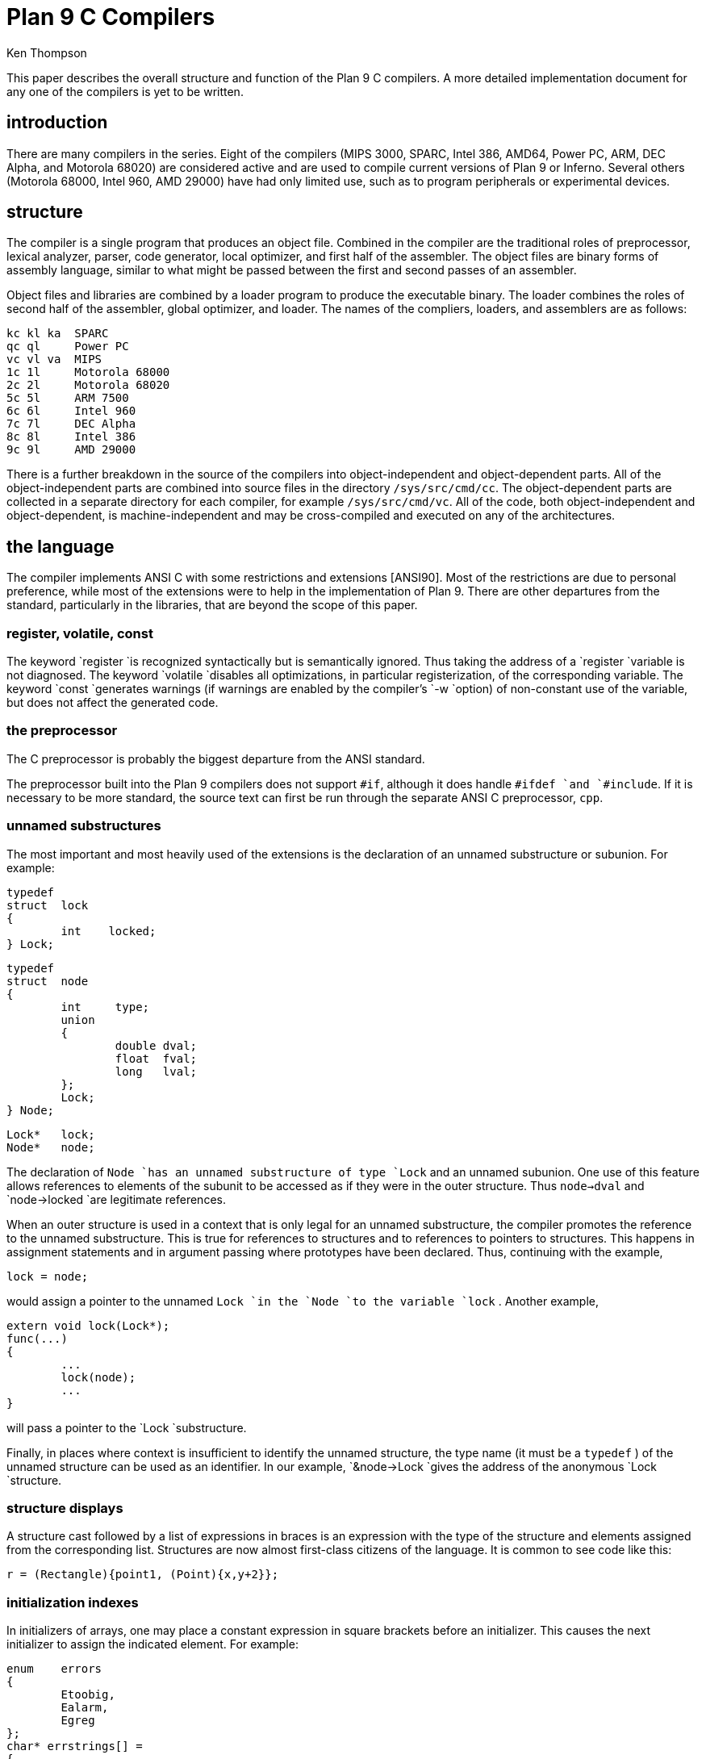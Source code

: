 = Plan 9 C Compilers
Ken Thompson

This paper describes the overall structure and function of the Plan 9 C compilers.
A more detailed implementation document for any one of the compilers is yet to be written.


== introduction

There are many compilers in the series.
Eight of the compilers (MIPS 3000, SPARC, Intel 386, AMD64, Power PC, ARM, DEC Alpha, and Motorola 68020)
are considered active and are used to compile current versions of Plan 9 or Inferno.
Several others (Motorola 68000, Intel 960, AMD 29000) have had only limited use,
such as to program peripherals or experimental devices.


== structure

The compiler is a single program that produces an object file.
Combined in the compiler are the traditional roles of preprocessor, lexical analyzer,
parser, code generator, local optimizer, and first half of the assembler.
The object files are binary forms of assembly language,
similar to what might be passed between the first and second passes of an assembler.

Object files and libraries are combined by a loader program to produce the executable binary.
The loader combines the roles of second half of the assembler, global optimizer, and loader.
The names of the compliers, loaders, and assemblers are as follows:

    kc kl ka  SPARC
    qc ql     Power PC
    vc vl va  MIPS
    1c 1l     Motorola 68000
    2c 2l     Motorola 68020
    5c 5l     ARM 7500
    6c 6l     Intel 960
    7c 7l     DEC Alpha
    8c 8l     Intel 386
    9c 9l     AMD 29000

There is a further breakdown in the source of the compilers into object-independent and object-dependent parts.
All of the object-independent parts are combined into source files in the directory `/sys/src/cmd/cc`.
The object-dependent parts are collected in a separate directory for each compiler, for example `/sys/src/cmd/vc`.
All of the code, both object-independent and object-dependent, 
is machine-independent and may be cross-compiled and executed on any of the architectures.


== the language

The compiler implements ANSI C with some restrictions and extensions [ANSI90].
Most of the restrictions are due to personal preference,
while most of the extensions were to help in the implementation of Plan 9.
There are other departures from the standard, particularly in the libraries, that are beyond the scope of this paper.


=== register, volatile, const

The keyword `register `is recognized syntactically but is semantically ignored.
Thus taking the address of a `register `variable is not diagnosed.
The keyword `volatile `disables all optimizations, in particular registerization, of the corresponding variable.
The keyword `const `generates warnings (if warnings are enabled by the compiler's `-w `option)
of non-constant use of the variable, but does not affect the generated code.


=== the preprocessor

The C preprocessor is probably the biggest departure from the ANSI standard.

The preprocessor built into the Plan 9 compilers does not support `#if`,
although it does handle `#ifdef `and `#include`.
If it is necessary to be more standard,
the source text can first be run through the separate ANSI C preprocessor, `cpp`.


=== unnamed substructures

The most important and most heavily used of the extensions is the declaration of an unnamed substructure or subunion.
For example:

	typedef
	struct	lock
	{
		int    locked;
	} Lock;

	typedef
	struct	node
	{
		int	type;
		union
		{
			double dval;
			float  fval;
			long   lval;
		};
		Lock;
	} Node;

	Lock*	lock;
	Node*	node;

The declaration of `Node `has an unnamed substructure of type `Lock` and an unnamed subunion.
One use of this feature allows references to elements of the subunit
to be accessed as if they were in the outer structure.
Thus `node->dval` and `node->locked `are legitimate references.

When an outer structure is used in a context that is only legal for
an unnamed substructure, the compiler promotes the reference to the
unnamed substructure.  This is true for references to structures and
to references to pointers to structures.  This happens in assignment
statements and in argument passing where prototypes have been declared.
Thus, continuing with the example,

    lock = node;

would assign a pointer to the unnamed `Lock `in the `Node `to the variable
`lock` .  Another example,

	extern void lock(Lock*);
	func(...)
	{
		...
		lock(node);
		...
	}

will pass a pointer to the `Lock `substructure.

Finally, in places where context is insufficient to identify the unnamed
structure, the type name (it must be a `typedef` ) of the unnamed
structure can be used as an identifier.  In our example, `&node->Lock
`gives the address of the anonymous `Lock `structure.


=== structure displays

A structure cast followed by a list of expressions in braces is an
expression with the type of the structure and elements assigned from the
corresponding list.  Structures are now almost first-class citizens of
the language.  It is common to see code like this:

    r = (Rectangle){point1, (Point){x,y+2}};


=== initialization indexes

In initializers of arrays, one may place a constant expression in square
brackets before an initializer.  This causes the next initializer to
assign the indicated element.  For example:

	enum	errors
	{
		Etoobig,
		Ealarm,
		Egreg
	};
	char* errstrings[] =
	{
		[Ealarm]	"Alarm call",
		[Egreg]	"Panic: out of mbufs",
		[Etoobig]	"Arg list too long",
	};

In the same way, individual structures members may be initialized in any
order by preceding the initialization with `.tagname` .  Both forms allow
an optional `=` , to be compatible with a proposed extension to ANSI C.


== external register

The declaration `extern ``register `will dedicate a register to a variable
on a global basis.  It can be used only under special circumstances.
External register variables must be identically declared in all modules
and libraries.  The feature is not intended for efficiency, although
it can produce efficient code; rather it represents a unique storage
class that would be hard to get any other way.  On a shared-memory
multi-processor, an external register is one-per-processor and neither
one-per-procedure (automatic) or one-per-system (external).  It is
used for two variables in the Plan 9 kernel, `u `and `m` .  `U `is a
pointer to the structure representing the currently running process and
`m `is a pointer to the per-machine data structure.


=== long long

The compilers accept `long ``long `as a basic type meaning 64-bit integer.
On all of the machines this type is synthesized from 32-bit instructions.


=== pragma

The compilers accept `#pragma ``lib `_libname_ and pass the library
name string uninterpreted to the loader.  The loader uses the library
name to find libraries to load.  If the name contains `$O` , it is
replaced with the single character object type of the compiler (e.g.,
`v `for the MIPS).  If the name contains `$M` , it is replaced with the
architecture type for the compiler (e.g., `mips `for the MIPS).  If the
name starts with `/ `it is an absolute pathname; if it starts with `.
`then it is searched for in the loader's current directory.  Otherwise,
the name is searched from `/$M/lib` .  Such `#pragma `statements in
header files guarantee that the correct libraries are always linked with
a program without the need to specify them explicitly at link time.

They also accept `#pragma ``packed ``on `(or `yes `or `1` ) to cause
subsequently declared data, until `#pragma ``packed ``off `(or `no `or
`0` ), to be laid out in memory tightly packed in successive bytes,
disregarding the usual alignment rules.  Accessing such data can cause
faults.

Similarly, `#pragma ``profile ``off `(or `no `or `0` ) causes subsequently
declared functions, until `#pragma ``profile ``on `(or `yes `or `1` ),
to be marked as unprofiled.  Such functions will not be profiled when
profiling is enabled for the rest of the program.

Two `#pragma `statements allow type-checking of `print` -like functions.
The first, of the form

    #pragma varargck argpos error 2

tells the compiler that the second argument to `error `is a `print
`format string (see the manual page _print_ (2)) that specifies how to
format `error` 's subsequent arguments.  The second, of the form

    #pragma varargck type "s" char*

says that the `print `format verb `s `processes an argument of type
`char*` .  If the compiler's `-F `option is enabled, the compiler will use
this information to report type violations in the arguments to `print` ,
`error` , and similar routines.


== object module conventions

The overall conventions of the runtime environment are important to
runtime efficiency.  In this section, several of these conventions
are discussed.


=== Register saving

In the Plan 9 compilers, the caller of a procedure saves the registers.
With caller-saves, the leaf procedures can use all the registers and
never save them.  If you spend a lot of time at the leaves, this seems
preferable.  With callee-saves, the saving of the registers is done in
the single point of entry and return.  If you are interested in space,
this seems preferable.  In both, there is a degree of uncertainty about
what registers need to be saved.  Callee-saved registers make it difficult
to find variables in registers in debuggers.  Callee-saved registers also
complicate the implementation of `longjmp` .  The convincing argument is
that with caller-saves, the decision to registerize a variable can include
the cost of saving the register across calls.  For a further discussion of
caller- vs. callee-saves, see the paper by Davidson and Whalley [Dav91].

In the Plan 9 operating system, calls to the kernel look like normal
procedure calls, which means the caller has saved the registers and the
system entry does not have to.  This makes system calls considerably
faster.  Since this is a potential security hole, and can lead to
non-determinism, the system may eventually save the registers on entry,
or more likely clear the registers on return.


=== calling convention

Older C compilers maintain a frame pointer, which is at a known constant
offset from the stack pointer within each function.  For machines where
the stack grows towards zero, the argument pointer is at a known constant
offset from the frame pointer.  Since the stack grows down in Plan 9,
the Plan 9 compilers keep neither an explicit frame pointer nor an
explicit argument pointer; instead they generate addresses relative to
the stack pointer.

On some architectures, the first argument to a subroutine is passed in a register.


=== functions returning structures

Structures longer than one word are awkward to implement since they do
not fit in registers and must be passed around in memory.  Functions that
return structures are particularly clumsy.  The Plan 9 compilers pass
the return address of a structure as the first argument of a function
that has a structure return value.  Thus

	x = f(...)

is rewritten as

	f(&x, ...)\f1.

This saves a copy and makes the compilation much less clumsy.
A disadvantage is that if you call this function without an assignment,
a dummy location must be invented.

There is also a danger of calling a function that returns a structure
without declaring it as such.  With ANSI C function prototypes, this
error need never occur.


== implementation

The compiler is divided internally into four machine-independent passes,
four machine-dependent passes, and an output pass.  The next nine sections
describe each pass in order.


=== parsing

The first pass is a YACC-based parser [Joh79].  Declarations are
interpreted immediately, building a block structured symbol table.
Executable statements are put into a parse tree and collected, without
interpretation.  At the end of each procedure, the parse tree for the
function is examined by the other passes of the compiler.

The input stream of the parser is a pushdown list of input activations.
The preprocessor expansions of macros and `#include `are implemented
as pushdowns.  Thus there is no separate pass for preprocessing.


=== typing

The next pass distributes typing information to every node of the tree.
Implicit operations on the tree are added, such as type promotions and
taking the address of arrays and functions.


=== machine-independent optimization

The next pass performs optimizations and transformations of the tree,
such as converting `&*x `and `*&x `into `x` .  Constant expressions are
converted to constants in this pass.


=== arithmetic rewrites

This is another machine-independent optimization.  Subtrees of add,
subtract, and multiply of integers are rewritten for easier compilation.
The major transformation is factoring: `4+8*a+16*b+5 `is transformed into
`9+8*(a+2*b)` .  Such expressions arise from address manipulation and
array indexing.


=== addressability

This is the first of the machine-dependent passes.  The addressability
of a processor is defined as the set of expressions that is legal in the
address field of a machine language instruction.  The addressability of
different processors varies widely.  At one end of the spectrum are the
68020 and VAX, which allow a complex mix of incrementing, decrementing,
indexing, and relative addressing.  At the other end is the MIPS,
which allows only registers and constant offsets from the contents of a
register.  The addressability can be different for different instructions
within the same processor.

It is important to the code generator to know when a subtree represents an
address of a particular type.  This is done with a bottom-up walk of the
tree.  In this pass, the leaves are labeled with small integers.  When an
internal node is encountered, it is labeled by consulting a table indexed
by the labels on the left and right subtrees.  For example, on the 68020
processor, it is possible to address an offset from a named location.
In C, this is represented by the expression `*(&name+constant)` .
This is marked addressable by the following table.  In the table, a node
represented by the left column is marked with a small integer from the
right column.  Marks of the form `A\s-2\di\u\s0 `are addressable while
marks of the form `N\s-2\di\u\s0 `are not addressable.

	Node	Marked

	name	A\s-2\d1\u\s0
	const	A\s-2\d2\u\s0
	&A\s-2\d1\u\s0	A\s-2\d3\u\s0
	A\s-2\d3\u\s0+A\s-2\d1\u\s0	N\s-2\d1\u\s0 \fR(note that this is not addressable)\fP
	*N\s-2\d1\u\s0	A\s-2\d4\u\s0

Here there is a distinction between a node marked `A\s-2\d1\u\s0
`and a node marked `A\s-2\d4\u\s0 `because the address operator of an
`A\s-2\d4\u\s0 `node is not addressable.  So to extend the table:

	Node	Marked

	&A\s-2\d4\u\s0	N\s-2\d2\u\s0
	N\s-2\d2\u\s0+N\s-2\d1\u\s0	N\s-2\d1\u\s0

The full addressability of the 68020 is expressed in 18 rules like
this, while the addressability of the MIPS is expressed in 11 rules.
When one ports the compiler, this table is usually initialized so that
leaves are labeled as addressable and nothing else.  The code produced
is poor, but porting is easy.  The table can be extended later.

This pass also rewrites some complex operators into procedure calls.
Examples include 64-bit multiply and divide.

In the same bottom-up pass of the tree, the nodes are labeled
with a Sethi-Ullman complexity [Set70].  This number is roughly the
number of registers required to compile the tree on an ideal machine.
An addressable node is marked 0.  A function call is marked infinite.
A unary operator is marked as the maximum of 1 and the mark of its
subtree.  A binary operator with equal marks on its subtrees is marked
with a subtree mark plus 1.  A binary operator with unequal marks on its
subtrees is marked with the maximum mark of its subtrees.  The actual
values of the marks are not too important, but the relative values are.
The goal is to compile the harder (larger mark) subtree first.


=== code generation

Code is generated by recursive descent.  The Sethi-Ullman complexity
completely guides the order.  The addressability defines the leaves.
The only difficult part is compiling a tree that has two infinite
(function call) subtrees.  In this case, one subtree is compiled into the
return register (usually the most convenient place for a function call)
and then stored on the stack.  The other subtree is compiled into the
return register and then the operation is compiled with operands from
the stack and the return register.

There is a separate boolean code generator that compiles conditional
expressions.  This is fundamentally different from compiling an arithmetic
expression.  The result of the boolean code generator is the position of
the program counter and not an expression.  The boolean code generator
makes extensive use of De Morgan's rule.  The boolean code generator
is an expanded version of that described in chapter 8 of Aho, Sethi,
and Ullman [Aho87].

There is a considerable amount of talk in the literature about automating
this part of a compiler with a machine description.  Since this code
generator is so small (less than 500 lines of C) and easy, it hardly
seems worth the effort.


=== registerization

Up to now, the compiler has operated on syntax trees that are roughly
equivalent to the original source language.  The previous pass has
produced machine language in an internal format.  The next two passes
operate on the internal machine language structures.  The purpose of
the next pass is to reintroduce registers for heavily used variables.

All of the variables that can be potentially registerized within a
procedure are placed in a table.  (Suitable variables are any automatic
or external scalars that do not have their addresses extracted.
Some constants that are hard to reference are also considered for
registerization.)  Four separate data flow equations are evaluated over
the procedure on all of these variables.  Two of the equations are the
normal set-behind and used-ahead bits that define the life of a variable.
The two new bits tell if a variable life crosses a function call ahead
or behind.  By examining a variable over its lifetime, it is possible
to get a cost for registerizing.  Loops are detected and the costs are
multiplied by three for every level of loop nesting.  Costs are sorted
and the variables are replaced by available registers on a greedy basis.

The 68020 has two different types of registers.  For the 68020, two
different costs are calculated for each variable life and the register
type that affords the better cost is used.  Ties are broken by counting
the number of available registers of each type.

Note that externals are registerized together with automatics.  This is
done by evaluating the semantics of a ``call'' instruction differently for
externals and automatics.  Since a call goes outside the local procedure,
it is assumed that a call references all externals.  Similarly, externals
are assumed to be set before an ``entry'' instruction and assumed to
be referenced after a ``return'' instruction.  This makes sure that
externals are in memory across calls.

The overall results are satisfactory.  It would be nice to be able to
do this processing in a machine-independent way, but it is impossible to
get all of the costs and side effects of different choices by examining
the parse tree.

Most of the code in the registerization pass is machine-independent.
The major machine-dependency is in examining a machine instruction to
ask if it sets or references a variable.


=== machine code optimization

The next pass walks the machine code for opportunistic optimizations.
For the most part, this is highly specific to a particular processor.
One optimization that is performed on all of the processors is the
removal of unnecessary ``move'' instructions.  Ironically, most of
these instructions were inserted by the previous pass.  There are
two patterns that are repetitively matched and replaced until no more
matches are found.  The first tries to remove ``move'' instructions by
relabeling variables.

When a 'move' instruction is encountered, if the destination variable is
set before the source variable is referenced, then all of the references
to the destination variable can be renamed to the source and the ``move''
can be deleted.  This transformation uses the reverse data flow set up
in the previous pass.

An example of this pattern is depicted in the following table.
The pattern is in the left column and the replacement action is in the
right column.

	MOVE	a->b		(remove)

	(sequence with no mention of `a`)

	USE	b		USE	a

	(sequence with no mention of `a`)

	SET	b		SET	b

Experiments have shown that it is marginally worthwhile to rename uses
of the destination variable with uses of the source variable up to the
first use of the source variable.

The second transform will do relabeling without deleting instructions.
When a ``move'' instruction is encountered, if the source variable has
been set prior to the use of the destination variable then all of the
references to the source variable are replaced by the destination and
the ``move'' is inverted.  Typically, this transformation will alter two
``move'' instructions and allow the first transformation another chance
to remove code.  This transformation uses the forward data flow set up
in the previous pass.

Again, the following is a depiction of the transformation where the
pattern is in the left column and the rewrite is in the right column.

	SET	a		SET	b

	(sequence with no use of `b`)

	USE	a		USE	b

	(sequence with no use of `b`)

	MOVE	a->b		MOVE	b->a

Iterating these transformations will usually get rid of all redundant
``move'' instructions.

A problem with this organization is that the costs of registerization
calculated in the previous pass must depend on how well this pass can
detect and remove redundant instructions.  Often, a fine candidate for
registerization is rejected because of the cost of instructions that
are later removed.


=== writing the object file

The last pass walks the internal assembly language and writes the object
file.  The object file is reduced in size by about a factor of three
with simple compression techniques.  The most important aspect of the
object file format is that it is independent of the compiling machine.
All integer and floating numbers in the object code are converted to
known formats and byte orders.


== the loader

The loader is a multiple pass program that reads object files and
libraries and produces an executable binary.  The loader also does
some minimal optimizations and code rewriting.  Many of the operations
performed by the loader are machine-dependent.

The first pass of the loader reads the object modules into an internal
data structure that looks like binary assembly language.  As the
instructions are read, code is reordered to remove unconditional branch
instructions.  Conditional branch instructions are inverted to prevent
the insertion of unconditional branches.  The loader will also make a
copy of a few instructions to remove an unconditional branch.

The next pass allocates addresses for all external data.  Typical of
processors is the MIPS, which can reference ±32K bytes from a register.
The loader allocates the register `R30 `as the static pointer.  The value
placed in `R30 `is the base of the data segment plus 32K.  It is then
cheap to reference all data in the first 64K of the data segment.
External variables are allocated to the data segment with the smallest
variables allocated first.  If all of the data cannot fit into the first
64K of the data segment, then usually only a few large arrays need more
expensive addressing modes.

For the MIPS processor, the loader makes a pass over the internal
structures, exchanging instructions to try to fill ``delay slots'' with
useful work.  If a useful instruction cannot be found to fill a delay
slot, the loader will insert ``noop'' instructions.  This pass is very
expensive and does not do a good job.  About 40% of all instructions are
in delay slots.  About 65% of these are useful instructions and 35% are
``noops.''  The vendor-supplied assembler does this job more effectively,
filling about 80% of the delay slots with useful instructions.

On the 68020 processor, branch instructions come in a variety of sizes
depending on the relative distance of the branch.  Thus the size of branch
instructions can be mutually dependent.  The loader uses a multiple pass
algorithm to resolve the branch lengths [Szy78].  Initially, all branches
are assumed minimal length.  On each subsequent pass, the branches are
reassessed and expanded if necessary.  When no more expansions occur,
the locations of the instructions in the text segment are known.

On the MIPS processor, all instructions are one size.  A single pass
over the instructions will determine the locations of all addresses in
the text segment.

The last pass of the loader produces the executable binary.  A symbol
table and other tables are produced to help the debugger to interpret
the binary symbolically.

The loader places absolute source line numbers in the symbol table.
The name and absolute line number of all `#include `files is also placed
in the symbol table so that the debuggers can associate object code to
source files.


== performance

The following is a table of the source size of the MIPS compiler.

|===
|lines |module

|509   |machine-independent headers
|1070  |machine-independent YACC source
|6090  |machine-independent C source
|545   |machine-dependent headers
|6532  |machine-dependent C source
|298   |loader headers
|5215  |loader C source
|===

The following table shows timing of a test program that plays checkers,
running on a MIPS R4000.  The test program is 26 files totaling 12600
lines of C.  The execution time does not significantly depend on library
implementation.  Since no other compiler runs on Plan 9, the Plan 9 tests
were done with the Plan 9 operating system; the other tests were done on
the vendor's operating system.  The hardware was identical in both cases.
The optimizer in the vendor's compiler is reputed to be extremely good.

	4.49s::   Plan 9 `vc -N` compile time (opposite of `-O`)
	1.72s::   Plan 9 `vc -N` load time
	148.69s:: Plan 9 `vc -N` run time

	15.07s::  Plan 9 `vc` compile time (`-O` implicit)
	1.66s::   Plan 9 `vc` load time
	89.96s::  Plan 9 `vc` run time

	14.83s::  vendor `cc` compile time
	0.38s::   vendor `cc` load time
	104.75s:: vendor `cc` run time

	43.59s::  vendor `cc -O` compile time
	0.38s::   vendor `cc -O` load time
	76.19s::  vendor `cc -O` run time

	8.19s::   vendor `cc -O3` compile time
	35.97s::  vendor `cc -O3` load time
	71.16s::  vendor `cc -O3` run time

To compare the Intel compiler, a program that is about 40% bit
manipulation and about 60% single precision floating point was run on the
same 33 MHz 486, once under Windows compiled with the Watcom compiler,
version 10.0, in 16-bit mode and once under Plan 9 in 32-bit mode.
The Plan 9 execution time was 27 sec while the Windows execution time
was 31 sec.


== conclusions

The new compilers compile quickly, load slowly, and produce medium quality object code.
The compilers are relatively portable,
requiring but a couple of weeks' work to produce a compiler for a different computer.
For Plan 9, where we needed several compilers with specialized features and our own object formats,
this project was indispensable.
It is also necessary for us to be able to freely distribute our compilers with the Plan 9 distribution.

Two problems have come up in retrospect.
The first has to do with the division of labor between compiler and loader.
Plan 9 runs on multi-processors and as such compilations are often done in parallel.
Unfortunately, all compilations must be complete before loading can begin.
The load is then single-threaded.
With this model, any shift of work from compile to load results in a significant increase in real time.
The same is true of libraries that are compiled infrequently and loaded often.
In the future, we may try to put some of the loader work back into the compiler.

The second problem comes from the various optimizations performed over several passes.
Often optimizations in different passes depend on each other.
Iterating the passes could compromise efficiency, or even loop.
We see no real solution to this problem.


== references

[Aho87] A. V. Aho, R. Sethi, and J. D. Ullman, _Compilers - Principles, Techniques, and Tools_, Addison Wesley, Reading, MA, 1987.

[ANSI90] _American National Standard for Information Systems - Programming Language C_, American National Standards Institute, Inc., New York, 1990.

[Dav91] J. W. Davidson and D. B. Whalley, 'Methods for Saving and Restoring Register Values across Function Calls', _Software - Practice and Experience_, Vol 21(2), pp. 149-165, February 1991.

[Joh79] S. C. Johnson, 'YACC - Yet Another Compiler Compiler', _UNIX Programmer's Manual, Seventh Ed._, Vol. 2A, AT&T Bell Laboratories, Murray Hill, NJ, 1979.

[Set70] R. Sethi and J. D. Ullman, 'The Generation of Optimal Code for Arithmetic Expressions', _Journal of the ACM_, Vol 17(4), pp. 715-728, 1970.

[Szy78] T. G. Szymanski, 'Assembling Code for Machines with Span-dependent Instructions', _Communications of the ACM_, Vol 21(4), pp. 300-308, 1978.
